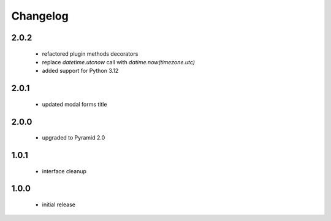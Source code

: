 Changelog
=========

2.0.2
-----
 - refactored plugin methods decorators
 - replace `datetime.utcnow` call with `datime.now(timezone.utc)`
 - added support for Python 3.12

2.0.1
-----
 - updated modal forms title

2.0.0
-----
 - upgraded to Pyramid 2.0

1.0.1
-----
 - interface cleanup

1.0.0
-----
 - initial release
